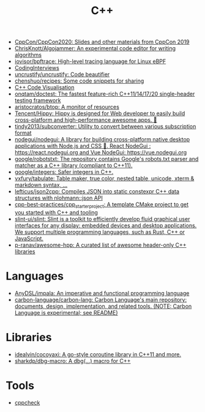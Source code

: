 :PROPERTIES:
:ID:       de57e9fc-a045-41a7-9af1-90b7b0d55377
:END:
#+title: C++

- [[https://github.com/CppCon/CppCon2020][CppCon/CppCon2020: Slides and other materials from CppCon 2019]]
- [[https://github.com/ChrisKnott/Algojammer][ChrisKnott/Algojammer: An experimental code editor for writing algorithms]]
- [[https://github.com/iovisor/bpftrace][iovisor/bpftrace: High-level tracing language for Linux eBPF]]
- [[https://github.com/gatieme/CodingInterviews][CodingInterviews]]
- [[https://github.com/uncrustify/uncrustify][uncrustify/uncrustify: Code beautifier]]
- [[https://github.com/chenshuo/recipes][chenshuo/recipes: Some code snippets for sharing]]
- [[http://www.pythontutor.com/cpp.html][C++ Code Visualisation]]
- [[https://github.com/onqtam/doctest][onqtam/doctest: The fastest feature-rich C++11/14/17/20 single-header testing framework]]
- [[https://github.com/aristocratos/btop][aristocratos/btop: A monitor of resources]]
- [[https://github.com/Tencent/Hippy][Tencent/Hippy: Hippy is designed for Web developer to easily build cross-platform and high-performance awesome apps. 👏]]
- [[https://github.com/tindy2013/subconverter][tindy2013/subconverter: Utility to convert between various subscription format]]
- [[https://github.com/nodegui/nodegui][nodegui/nodegui: A library for building cross-platform native desktop applications with Node.js and CSS 🚀. React NodeGui : https://react.nodegui.org and Vue NodeGui: https://vue.nodegui.org]]
- [[https://github.com/google/robotstxt][google/robotstxt: The repository contains Google's robots.txt parser and matcher as a C++ library (compliant to C++11).]]
- [[https://github.com/google/integers][google/integers: Safer integers in C++.]]
- [[https://github.com/vxfury/tabulate][vxfury/tabulate: Table maker, true color, nested table, unicode, xterm & markdown syntax, ...]]
- [[https://github.com/lefticus/json2cpp][lefticus/json2cpp: Compiles JSON into static constexpr C++ data structures with nlohmann::json API]]
- [[https://github.com/cpp-best-practices/cpp_starter_project][cpp-best-practices/cpp_starter_project: A template CMake project to get you started with C++ and tooling]]
- [[https://github.com/slint-ui/slint][slint-ui/slint: Slint is a toolkit to efficiently develop fluid graphical user interfaces for any display: embedded devices and desktop applications. We support multiple programming languages, such as Rust, C++ or JavaScript.]]
- [[https://github.com/p-ranav/awesome-hpp][p-ranav/awesome-hpp: A curated list of awesome header-only C++ libraries]]

* Languages
- [[https://github.com/AnyDSL/impala][AnyDSL/impala: An imperative and functional programming language]]
- [[https://github.com/carbon-language/carbon-lang][carbon-language/carbon-lang: Carbon Language's main repository: documents, design, implementation, and related tools. (NOTE: Carbon Language is experimental; see README)]]

* Libraries
- [[https://github.com/idealvin/cocoyaxi][idealvin/cocoyaxi: A go-style coroutine library in C++11 and more.]]
- [[https://github.com/sharkdp/dbg-macro][sharkdp/dbg-macro: A dbg(…) macro for C++]]

* Tools
- [[https://github.com/danmar/cppcheck][cppcheck]]
